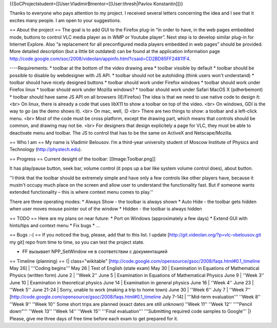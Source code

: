 {{SoCProjectstudent=[[User:VladimirBmentor=[[User:thresh|Pavlov
Konstantin]]}}

Thanks to everyone who pays attention to my project. I received several
letters concerning the idea and I see that it excites many people. I am
open to your suggestions.

== About the project == The goal is to add GUI to the Firefox plug-in
“in order to have, in the web pages embedded mode, buttons to control
VLC media player as in WMP or Youtube player”. Next step is to develop
similar plug-in for Internet Explore. Also “a replacement for all
preconfigured media players embedded in web pages” should be provided.
More detailed description (but a little bit outdated) can be found at
the application information page
http://code.google.com/soc/2008/videolan/appinfo.html?csaid=CD2BD85FF24811F4.

----Requirements: \* toolbar at the bottom of the video drawing area \*
toolbar vissible by default \* toolbar should be possible to disable by
webdesigner with JS API. \* toolbar should not be autohiding (think
users won't understand) \* toolbar should have nicely designed buttons
\* toolbar should work under Firefox windows \* toolbar should work
under Firefox linux \* toolbar should work under Mozilla windows? \*
toolbar should work under Safari MacOS X (pdherbemont) \* toolbar should
have same JS API on all browsers (IE/Firefox) The idea is that we need
to use native code to design it: <br> On linux, there is already a code
that uses libX11 to show a toolbar on top of the video. <br> On windows,
GDI is the way to go (as the demo shows it). <br> On mac, well, :D <br>
There are two things to show: a toolbar and a left-click menu. <br> Most
of the code must be cross platform, except the drawing part, which means
that controls should be common, and drawing may not be. <br> For
designers that design explicitely a page for VLC, they must be able to
deactivate menu and toolbar. The JS to control that has to be the same
on ActiveX and Netscape/Mozilla.

== Who I am == My name is Vladimir Belousov. I’m a third-year university
student of Moscow Institute of Physics and Technology
(http://phystech.edu).

== Progress == Current desight of the toolbar: [[Image:Toolbar.png]]

It has play/pause button, seek bar, volume control (it pops up a bar
like system volume control does), about button.

''I think that the toolbar should be extremely simple and have only a
few controls like other players have, because it mustn't occupy much
place on the screen and allow user to understand the functionality fast.
But if someone wants extended functionality – this is where context menu
comes to play.''

There are three operating modes: \* Always Show - the toolbar is always
shown \* Auto Hide - the toolbar gets hidden when user moves mouse
pointer out of the window \* Hidden - the toolbar is always hidden

== TODO == Here are my plans on near future: \* Port on Windows
(approximately a few days) \* Extend GUI with hints/tips and context
menu \* Fix bugs \* …

== Bugs :-( == If you noticed the bug, please, add that to this list. I
update [http://git.videolan.org/?p=vlc-vbelousov.git my git] repo from
time to time, so you can test the project state.

-  FF вызывает NPP_SetWindow не в соответствии с документацией

== Timeline (planning) == {\| class="wikitable"
[http://code.google.com/opensource/gsoc/2008/faqs.html#0.1_timeline May
26] \| '''Coding begins''' May 26 \| Test of English (state exam) May 30
\| Examination in Equations of Mathematical Physics (written form) June
2 \| ''Week 2'' June 5 \| Examination in Equations of Mathematical
Physics June 9 \| ''Week 3'' June 10 \| Examination in theoretical
physics June 14 \| Examination in general physics June 16 \| ''Week 4''
June 23 \| ''Week 5'' June 21-24 \| Sorry, unable to work (making a trip
to home town) June 30 \| ''Week 6'' July 7 \| ''Week 7''
[http://code.google.com/opensource/gsoc/2008/faqs.html#0.1_timeline July
7-14] \| '''Mid-term evaluation''' ''Week 8'' ''Week 9'' ''Week 10''
Some short trips are planned (exact dates are still unknown) ''Week 11''
''Week 12'' '''"Pencil down"''' ''Week 13'' ''Week 14'' ''Week 15''
'''Final evaluation''' '''Submitting required code samples to Google'''
\|} Please, give me three days of free time before each exam to get
prepared for it.
